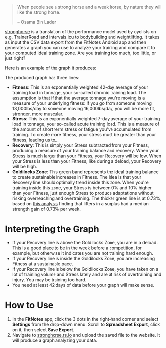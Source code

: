 #+begin_quote
When people see a strong horse and a weak horse, by nature they will like the
strong horse.

-- Osama Bin Laden
#+end_quote

[[https://stronghorse.rs.io/][stronghorse]] is a translation of the performance model used by cyclists on
e.g. TrainerRoad and intervals.icu to bodybuilding and weightlifting. It takes
as input the CSV data export from the FitNotes Android app and then generates a
graph you can use to analyze your training and compare it to your computed ideal
training zone. Are you training too much, too little, or just right?

Here is an example of the graph it produces:

[[./example_chart.png]]

The produced graph has three lines:

- *Fitness*: This is an exponentially weighted 42-day average of your training
  load in tonnage, your so-called chronic training load. The assumption is that
  if that the average tonnage you're moving is a measure of your underlying
  fitness: if you go from someone moving 13,000lbs/day to someone moving
  16,000lbs/day, you will be more fit, stronger, more muscular.
- *Stress*: This is an exponentially weighted 7-day average of your training load
  in tonnage, your so-called acute training load. This is a measure of the
  amount of short term stress or fatigue you've accumulated from training. To
  create more fitness, your stress must be greater than your fitness, leading us
  to...
- *Recovery*: This is simply your Stress subtracted from your Fitness, producing
  a measure of your training balance and recovery. When your Stress is much
  larger than your Fitness, your Recovery will be low. When your Stress is less than
  your Fitness, like during a deload, your Recovery will be high.
- *Goldilocks Zone*: This green band represents the ideal training balance to
  create sustainable increases in Fitness. The idea is that your Recovery line
  should optimally trend inside this zone. When you're training inside this
  zone, your Stress is between 0% and 10% higher than your Fitness, just enough
  Stress to produce adaptations without risking overreaching and
  overtraining. The thicker green line is at 0.73%, based on [[https://www.reddit.com/r/weightroom/comments/y3z9m5/which_workout_program_is_best_comparing_reviews/][this analysis]]
  finding that lifters in a surplus had a median strength gain of 0.73% per week. 


* Interpreting the Graph

- If your Recovery line is above the Goldilocks Zone, you are in a deload. This is
  a good place to be in the week before a competition, for example, but
  otherwise it indicates you are not training hard enough. 
- If your Recovery line is inside the Goldilocks Zone, you are increasing
  Fitness at a sustainable pace.
- If your Recovery line is below the Goldilocks Zone, you have taken on a lot of
  training volume and Stress lately and are at risk of overtraining and
  injury. You may be training too hard.
- You need at least 42 days of data before your graph will make sense.

* How to Use

1. In the *FitNotes* app, click the 3 dots in the right-hand corner and select
   *Settings* from the drop-down menu. Scroll to *Spreadsheet Export*, click on
   it, then select *Save Export*.
2. Navigate to [[https://stronghorse.rs.io/][stronghorse.rs.io]] and upload the saved file to the website. It
   will produce a graph analyzing your data. 
